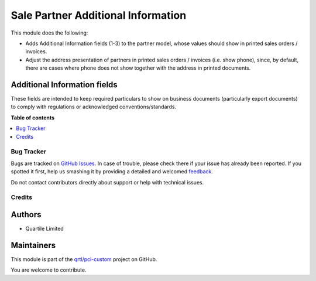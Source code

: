 ===================================
Sale Partner Additional Information
===================================

.. !!!!!!!!!!!!!!!!!!!!!!!!!!!!!!!!!!!!!!!!!!!!!!!!!!!!
   !! This file is generated by oca-gen-addon-readme !!
   !! changes will be overwritten.                   !!
   !!!!!!!!!!!!!!!!!!!!!!!!!!!!!!!!!!!!!!!!!!!!!!!!!!!!

.. |badge1| image:: https://img.shields.io/badge/maturity-Beta-yellow.png
    :target: https://odoo-community.org/page/development-status
    :alt: Beta
.. |badge2| image:: https://img.shields.io/badge/licence-AGPL--3-blue.png
    :target: http://www.gnu.org/licenses/agpl-3.0-standalone.html
    :alt: License: AGPL-3
.. |badge3| image:: https://img.shields.io/badge/github-qrtl%2Fpci--custom-lightgray.png?logo=github
    :target: https://github.com/qrtl/pci-custom/tree/10.0/sale_partner_additional_info
    :alt: qrtl/pci-custom

|badge1| |badge2| |badge3| 

This module does the following:

- Adds Additional Information fields (1-3) to the partner model, whose values should
  show in printed sales orders / invoices.
- Adjust the address presentation of partners in printed sales orders / invoices (i.e.
  show phone), since, by default, there are cases where phone does not show together with
  the address in printed documents.

Additional Information fields
~~~~~~~~~~~~~~~~~~~~~~~~~~~~~

These fields are intended to keep required particulars to show on business documents
(particularly export documents) to comply with regulations or acknowledged
conventions/standards.

**Table of contents**

.. contents::
   :local:

Bug Tracker
===========

Bugs are tracked on `GitHub Issues <https://github.com/qrtl/pci-custom/issues>`_.
In case of trouble, please check there if your issue has already been reported.
If you spotted it first, help us smashing it by providing a detailed and welcomed
`feedback <https://github.com/qrtl/pci-custom/issues/new?body=module:%20sale_partner_additional_info%0Aversion:%2010.0%0A%0A**Steps%20to%20reproduce**%0A-%20...%0A%0A**Current%20behavior**%0A%0A**Expected%20behavior**>`_.

Do not contact contributors directly about support or help with technical issues.

Credits
=======

Authors
~~~~~~~

* Quartile Limited

Maintainers
~~~~~~~~~~~

This module is part of the `qrtl/pci-custom <https://github.com/qrtl/pci-custom/tree/10.0/sale_partner_additional_info>`_ project on GitHub.

You are welcome to contribute.
